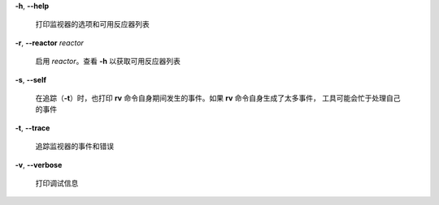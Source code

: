 **-h**, **--help**

        打印监视器的选项和可用反应器列表

**-r**, **--reactor** *reactor*

        启用 *reactor*。查看 **-h** 以获取可用反应器列表
**-s**, **--self**

        在追踪（**-t**）时，也打印 **rv** 命令自身期间发生的事件。如果 **rv** 命令自身生成了太多事件，
        工具可能会忙于处理自己的事件
**-t**, **--trace**

        追踪监视器的事件和错误
**-v**, **--verbose**

        打印调试信息
